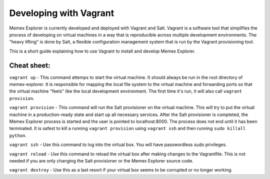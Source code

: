 #############################################
Developing with Vagrant
#############################################

Memex Explorer is currently developed and deployed with Vagrant and
Salt.  Vagrant is a software tool that simplifies the process of
developing on virtual machines in a way that is reproducible across
multiple development environments.  The "heavy lifting" is done by
Salt, a flexible configuration management system that is run by the
Vagrant provisioning tool.

This is a short guide explaining how to use Vagrant to install and
develop Memex Explorer.

+++++++++
Cheat sheet:
+++++++++

``vagrant up`` - This command attemps to start the virtual machine.
It should always be run in the root directory of memex-explorer.  It
is responsible for mapping the local file system to the virtual
machine and forwarding ports so that the virtual machine "feels" like
the local development environment.  The first time it's run, it will
also call ``vagrant provision``. 

``vagrant provision`` - This command will run the Salt provisioner on
the virtual machine.  This will try to put the virtual machine in a
production-ready state and start up all necessary services.  After the
Salt provisioner is completed, the Memex Explorer process is started
and the user is pointed to localhost:8000.  The process does not end
until it has been terminated.  It is safest to kill a running
``vagrant provision`` using ``vagrant ssh`` and then running
``sudo killall python``.

``vagrant ssh`` - Use this command to log into the virtual box.  You
will have passwordless sudo privileges.

``vagrant reload`` - Use this command to reload the virtual box after
making changes to the Vagrantfile.  This is not needed if you are only
changing the Salt provisioner or the Memex Explorer source code.

``vagrant destroy`` - Use this as a last resort if your virtual box
seems to be corrupted or no longer working.
